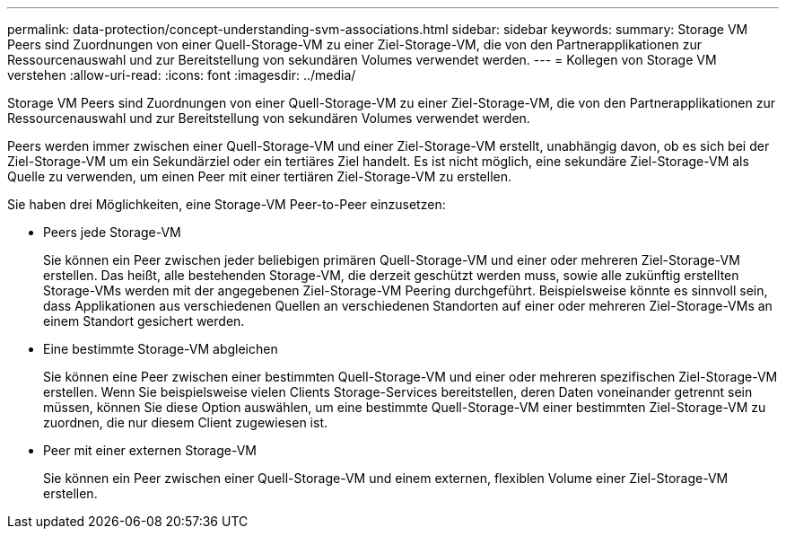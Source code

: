 ---
permalink: data-protection/concept-understanding-svm-associations.html 
sidebar: sidebar 
keywords:  
summary: Storage VM Peers sind Zuordnungen von einer Quell-Storage-VM zu einer Ziel-Storage-VM, die von den Partnerapplikationen zur Ressourcenauswahl und zur Bereitstellung von sekundären Volumes verwendet werden. 
---
= Kollegen von Storage VM verstehen
:allow-uri-read: 
:icons: font
:imagesdir: ../media/


[role="lead"]
Storage VM Peers sind Zuordnungen von einer Quell-Storage-VM zu einer Ziel-Storage-VM, die von den Partnerapplikationen zur Ressourcenauswahl und zur Bereitstellung von sekundären Volumes verwendet werden.

Peers werden immer zwischen einer Quell-Storage-VM und einer Ziel-Storage-VM erstellt, unabhängig davon, ob es sich bei der Ziel-Storage-VM um ein Sekundärziel oder ein tertiäres Ziel handelt. Es ist nicht möglich, eine sekundäre Ziel-Storage-VM als Quelle zu verwenden, um einen Peer mit einer tertiären Ziel-Storage-VM zu erstellen.

Sie haben drei Möglichkeiten, eine Storage-VM Peer-to-Peer einzusetzen:

* Peers jede Storage-VM
+
Sie können ein Peer zwischen jeder beliebigen primären Quell-Storage-VM und einer oder mehreren Ziel-Storage-VM erstellen. Das heißt, alle bestehenden Storage-VM, die derzeit geschützt werden muss, sowie alle zukünftig erstellten Storage-VMs werden mit der angegebenen Ziel-Storage-VM Peering durchgeführt. Beispielsweise könnte es sinnvoll sein, dass Applikationen aus verschiedenen Quellen an verschiedenen Standorten auf einer oder mehreren Ziel-Storage-VMs an einem Standort gesichert werden.

* Eine bestimmte Storage-VM abgleichen
+
Sie können eine Peer zwischen einer bestimmten Quell-Storage-VM und einer oder mehreren spezifischen Ziel-Storage-VM erstellen. Wenn Sie beispielsweise vielen Clients Storage-Services bereitstellen, deren Daten voneinander getrennt sein müssen, können Sie diese Option auswählen, um eine bestimmte Quell-Storage-VM einer bestimmten Ziel-Storage-VM zu zuordnen, die nur diesem Client zugewiesen ist.

* Peer mit einer externen Storage-VM
+
Sie können ein Peer zwischen einer Quell-Storage-VM und einem externen, flexiblen Volume einer Ziel-Storage-VM erstellen.


